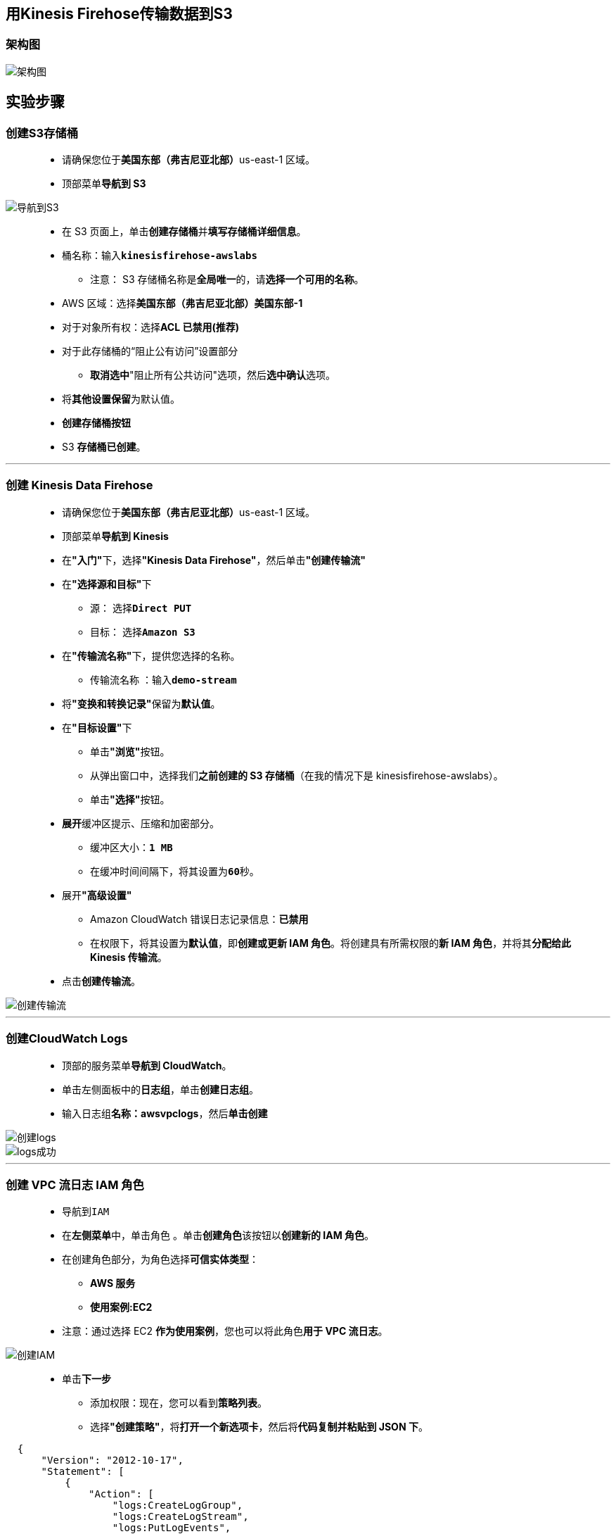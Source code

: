 
## 用Kinesis Firehose传输数据到S3

=== 架构图

image::/图片/96图片/架构图.png[架构图]

== 实验步骤

=== 创建S3存储桶

> - 请确保您位于**美国东部（弗吉尼亚北部）**us-east-1 区域。
> - 顶部菜单**导航到 S3**

image::/图片/09图片/导航到S3.png[导航到S3]

> - 在 S3 页面上，单击**``创建存储桶``**并**填写存储桶详细信息**。
> - 桶名称：输入**``kinesisfirehose-awslabs``**
> * 注意： S3 存储桶名称是**全局唯一**的，请**选择一个可用的名称**。
> - AWS 区域：选择**美国东部（弗吉尼亚北部）美国东部-1**
> - 对于对象所有权：选择**ACL 已禁用(推荐)**
> - 对于此存储桶的“阻止公有访问”设置部分
> * **取消选中**"阻止所有公共访问"选项，然后**选中确认**选项。
> - 将**其他设置保留**为默认值。
> - **创建存储桶按钮**
> - S3 **存储桶已创建**。

---

=== 创建 Kinesis Data Firehose

> - 请确保您位于**美国东部（弗吉尼亚北部）**us-east-1 区域。
> - 顶部菜单**导航到 Kinesis**
> - 在**"入门"**下，选择**"Kinesis Data Firehose"**，然后单击**"创建传输流"**
> - 在**"选择源和目标"**下
> * 源： 选择**``Direct PUT``**
> * 目标： 选择**``Amazon S3``**
> - 在**"传输流名称"**下，提供您选择的名称。
> * 传输流名称 ：输入**``demo-stream``**
> - 将**"变换和转换记录"**保留为**默认值**。
> - 在**"目标设置"**下
> * 单击**"浏览"**按钮。
> * 从弹出窗口中，选择我们**之前创建的 S3 存储桶**（在我的情况下是 kinesisfirehose-awslabs）。
> * 单击**"选择"**按钮。
> - **展开**缓冲区提示、压缩和加密部分。
> * 缓冲区大小：**``1 MB``**
> * 在缓冲时间间隔下，将其设置为**``60``**秒。
> - 展开**"高级设置"**
> * Amazon CloudWatch 错误日志记录信息：**已禁用**
> * 在权限下，将其设置为**默认值**，即**创建或更新 IAM 角色**。将创建具有所需权限的**新 IAM 角色**，并将其**分配给此 Kinesis 传输流**。
> - 点击**创建传输流**。

image::/图片/96图片/创建传输流.png[创建传输流]

---

=== 创建CloudWatch Logs

> - 顶部的服务菜单**导航到 CloudWatch**。
> - 单击左侧面板中的**日志组**，单击**创建日志组**。
> - 输入日志组**名称：awsvpclogs**，然后**单击创建**

image::/图片/35图片/创建logs.png[创建logs]

image::/图片/35图片/logs成功.png[logs成功]

---

=== 创建 VPC 流日志 IAM 角色

> - 导航到``IAM``
> - 在**左侧菜单**中，单击``角色`` 。单击**``创建角色``**该按钮以**创建新的 IAM 角色**。
> - 在创建角色部分，为角色选择**可信实体类型**：
> * **AWS 服务**
> * **使用案例:EC2**
> - 注意：通过选择 EC2 **作为使用案例**，您也可以将此角色**用于 VPC 流日志**。

image::/图片/25图片/创建IAM.png[创建IAM]

> * 单击**下一步**
> - 添加权限：现在，您可以看到**策略列表**。
> - 选择**"创建策略"**，将**打开一个新选项卡**，然后将**代码复制并粘贴到 JSON 下**。

```json
  {
      "Version": "2012-10-17",
      "Statement": [
          {
              "Action": [
                  "logs:CreateLogGroup",
                  "logs:CreateLogStream",
                  "logs:PutLogEvents",
                  "logs:DescribeLogGroups",
                  "logs:Describe*",
                  "logs:DescribeLogStreams"
              ],
              "Effect": "Allow",
              "Resource": "*"
          }
      ]
  }
```

> - 现在点击 **下一页：标签** 按钮。**无需更改**
> - 单击**"下一步：查看"**按钮。
> - 输入策略名称：**awspolicy**，然后单击**"创建策略"**。
> - 创建策略后，返回**"创建角色"**选项卡，然后单击右上角的**"刷新"**按钮。
> - 在"筛选策略"部分中**搜索"awspolicy"**并将其**选中**。
> - 单击**下一步**
> - 角色名称：输入 **awsrole**
> - 您**已成功**按名称 awsrole 创建了一个 IAM 角色。
> - 选择到刚刚创建的 **awsrole IAM 角色** 点击**"信任关系"**，然后单击**"编辑信任关系"**。

image::/图片/36图片/信任策略.png[信任策略]

> - **删除现有代码**，**复制并粘贴以下代码**，然后单击**"更新信任策略"**。

```json
  {
    "Version": "2012-10-17",
    "Statement": [
      {
        "Sid": "demo",
        "Effect": "Allow",
        "Principal": {
          "Service": "vpc-flow-logs.amazonaws.com"
        },
        "Action": "sts:AssumeRole"
      }
    ]
  }
```

---

=== 创建 CloudWatchLogs IAM 角色

> - 导航到``IAM``
> - 在**左侧菜单**中，单击``角色`` 。单击**``创建角色``**该按钮以**创建新的 IAM 角色**。
> - 在创建角色部分，为角色选择**可信实体类型**：
> * **AWS 服务**
> * **使用案例:EC2**
> - 注意：通过选择 EC2 **作为使用案例**，您也可以将此角色**用于 CloudWatchLogs**。

image::/图片/25图片/创建IAM.png[创建IAM]

> * 单击**下一步**
> - 添加权限：现在，您可以看到**策略列表**。
> - 选择**"创建策略"**，将**打开一个新选项卡**，然后将**代码复制并粘贴到 JSON 下**。

```json
  {
      "Statement": [
          {
              "Effect": "Allow",
              "Action": [
                  "firehose:*"
              ],
              "Resource": [
                  "arn:aws:firehose:*:*:*"
              ]
          }
      ]
  }
```

> - 现在点击 **下一页：标签** 按钮。**无需更改**
> - 单击**"下一步：查看"**按钮。
> - 输入策略名称：**CWLtoKinesisFirehosepolicy**，然后单击**"创建策略"**。
> - 创建策略后，返回**"创建角色"**选项卡，然后单击右上角的**"刷新"**按钮。
> - 在"筛选策略"部分中**搜索"CWLtoKinesisFirehosepolicy"**并将其**选中**。
> - 单击**下一步**
> - 角色名称：输入 **CWLtoKinesisFirehoseRole**
> - 您**已成功**按名称 CWLtoKinesisFirehoseRole 创建了一个 IAM 角色。
> - 选择到刚刚创建的 **CWLtoKinesisFirehoseRole IAM 角色** 点击**"信任关系"**，然后单击**"编辑信任关系"**。
> - **删除现有代码**，**复制并粘贴以下代码**，然后单击**"更新信任策略"**。

```json
  {
      "Version": "2008-10-17",
      "Statement": [
          {
              "Effect": "Allow",
              "Principal": {
                  "Service": "logs.us-east-1.amazonaws.com"
              },
              "Action": "sts:AssumeRole"
          }
      ]
  }
```

---

=== 创建VPC

> - 请确保您位于**美国东部（弗吉尼亚北部）**us-east-1 区域
> - 顶部菜单**导航到 VPC**
> - 单击左侧菜单中的**您的 VPC**
> - 在这里，您可以**看到所有 VPC 的列表**，无需对现有和默认 VPC **执行任何操作**，我们将**创建一个新的 VPC**。
> - 单击**``创建 VPC``**按钮。
> * 名称标签： **输入用于向您的 VPC 标识的 VPC 名称**。例如：MyVPC
> * IPv4 CIDR 块： 输入 **10.1.0.0/16**
> * IPv6 CIDR 块： 无需更改此设置，请确保选中**"无 IPv6 CIDR 块"**
> * 租期： 无需更改此设置，请确保**选中"默认"**。
> - 现在单击**``创建 VPC``**按钮

---

=== 创建并附加互联网网关

> - 单击左侧菜单中的**互联网网关**，然后单击**创建互联网网关**。
> * 名称标签：**MyInternetGateway**。
> * 单击**创建互联网网关**。
> - 从列表中**选择您创建的互联网网关**
> * 单击**"操作"**。
> * 单击**附加到VPC**
> * 从列表中**选择您创建的MyVPC**，然后单击**连接互联网网关**。

image::/图片/30图片/igw.png[igw]

---

=== 创建子网

> * 单击左侧菜单中的**子网**，然后单击**创建子网**。
> ** VPC ID ：从您之前创建的列表中选择 **MyVPC**。
> ** 子网名称 ：输入名称 **awssub**
> ** 可用区 ： 选择 **us-east-1a**
> ** IPv4 CIDR 块：输入范围 **10.1.1.0/24**
> ** 单击**"创建子网"按钮**。

---

=== 配置路由表

> - 单击左侧面板上的**路由表**，然后**选择您的 VPC 的主路由表**，即 **MyVPC**。
> - 转到**"路由"**选项卡，然后单击**``编辑路由``**按钮。
> - 然后单击**``添加路由``**按钮。
> - 指定以下值：
> * 目标：输入 **0.0.0.0/0**
> * 目标：从下拉菜单中**选择互联网网关**，选择**``MyInternetGateway``**。
> * 点击**保存更改**。

---

=== 创建 VPC 流日志

> - 单击**进入 MyVPC 内部**，**向下滚动**并单击**"流日志"选项卡**，然后单击**"创建流日志"**按钮。
> - **MyVPC流日志设置：**
> * 名称：**MyVPCFlowLog**
> * 选择**"筛选条件"**为**接受**，
> * **最大聚合间隔**：选择 **1 分钟**
> * 选择**"目标"**为发送到 **CloudWatch Logs**
> * 选择上面的**创建CloudWatch Logs"awsvpclogs"**
> * 选择 IAM 角色**"awsrole"**
> * 并将其他设置**保留为默认值**。单击**"创建流日志"**。
> - 创建流日志后，向下滚动可以**查看到创建的"流日志"**。

image::/图片/36图片/流日志.png[流日志]

---

=== 创建 EC2 实例

> - 请确保您位于**美国东部（弗吉尼亚北部）**us-east-1 区域。
> - 顶部菜单**导航到 EC2**
> - 左侧面板，单击**"实例"**，然后单击**"启动新实例"**。

==== (1)控制台启动实例

image::/图片/07图片/控制台2.png[控制台启动实例]

==== (2)选择系统镜像

image::/图片/07图片/控制台3.png[选择系统镜像]

==== (3)选择实例类型

image::/图片/07图片/配置1.png[选择实例类型]

==== (4)配置实例

> - 实例数：**输入 1**
> - 网络 ： 选择**MyVPC**
> - 子网 ：保留为**默认值**
> - 自动分配公共 IP：**"启用"**
> - 将所有**其他设置保留为默认值**。单击**"下一步：添加存储"**

==== (5)添加存储

image::/图片/07图片/配置2.png[添加存储]

==== (6)添加标签

image::/图片/07图片/配置3.png[添加标签]

==== (7) 配置安全组

> - 添加 SSH：

----
  . 选择类型： 选择 SSH
  . 协议：TCP
  . 端口范围：22
  . 源：选择"任何位置"
----

> - 添加 HTTP：

----
  . 选择类型： 选择 HTTP
  . 协议：TCP
  . 端口范围：80
  . 源：选择"任何位置"
----

> - 添加 HTTPS：

----
  . 选择类型： 选择 HTTPS
  . 协议：TCP
  . 端口范围：443
  . 源：选择"任何位置"
----

> - 点击下一步 **``审核和启动``**

==== (8) 审核启动

> - **检查**所有选定的设置，**无误点击启动**
> - 选择现有密钥对，确认并单击**启动实例**

image::/图片/07图片/现有密钥.png[现有密钥]

---

=== 生成流量

> - **SSH 进入 EC2 实例**。
> - SSH **连接到实例后**，**安装 Apache 服务器**。要安装它，请**按照以下步骤操作**。逐个**运行这些命令**

----
  sudo su
  yum -y update
  yum install httpd -y
  cd /var/www/html
  echo "Response coming from server" > /var/www/html/index.html
  systemctl start httpd
  systemctl enable httpd
  systemctl status httpd 
----

image::/图片/36图片/shell.png[shell]

> - **复制实例的 Public-IP/index.html**，将其**粘贴到浏览器中**，然后**按 [Enter] 键**

image::/图片/36图片/index.png[index]

---

=== 查看CloudWatch Logs中的日志事件

> - 顶部菜单**导航到 CloudWatch**。
> - 单击左侧面板中的**"日志组"**，然后单击**"awsvpclogs"**。
> - 转到**"日志流"**部分，然后单击**已创建的日志流** [我的情况 - eni-03327bbb0e2a68ccb-accept]

image::/图片/36图片/界面.png[界面]

> - 您将**能够查看所有日志事件**，即**定向到我们的 EC2 实例的流量**。

image::/图片/36图片/详情.png[详情]

---

=== 创建 CloudWatch 日志订阅筛选条件并检查 S3 存储桶中的流数据

> - **单击 ``awsvpclogs`` 并切换到"订阅筛选条件"选项卡**。
> - 通过单击**"创建"**并选择**"创建 Kinesis Firehose 订阅筛选条件"**选项，为**``Kinesis Firehose``创建订阅筛选条件**。
> - 对于**选择目标**部分，
> * 目标帐户：选择**``当前帐户``**
> * Kinesis Firehose delivery stream：选择 **``demo-stream``**
> - 对于**"授予权限"**部分，
> * 选择现有角色：搜索 **``CWLtoKinesisFirehoseRole``**
> - 对于配置**日志格式**和**筛选条件**部分，
> * 日志格式：选择**``Amazon VPC 流日志``**
> * 订阅筛选条件模式：将其**保留为默认值**
> * 订阅筛选条件名称：输入**``DemoFilter``**
> - 保持**"测试模式"**选项不变。
> - 通过单击**"开始流式传输"**按钮**创建订阅筛选条件**。
> - 创建订阅筛选条件后，流数据大约**需要 10 分钟**才能在 **S3 存储桶中可见**。
> - 现在**导航到S3存储桶**，您将看到，一个文件夹是**使用year_name即2022创建的**。

image::/图片/96图片/创建的.png[创建的]

> - 点击**存在的文件夹**，在4个文件层次结构之后，它将**显示S3存储桶**中**存在的对象**。

image::/图片/96图片/存在的对象.png[存在的对象]

---
